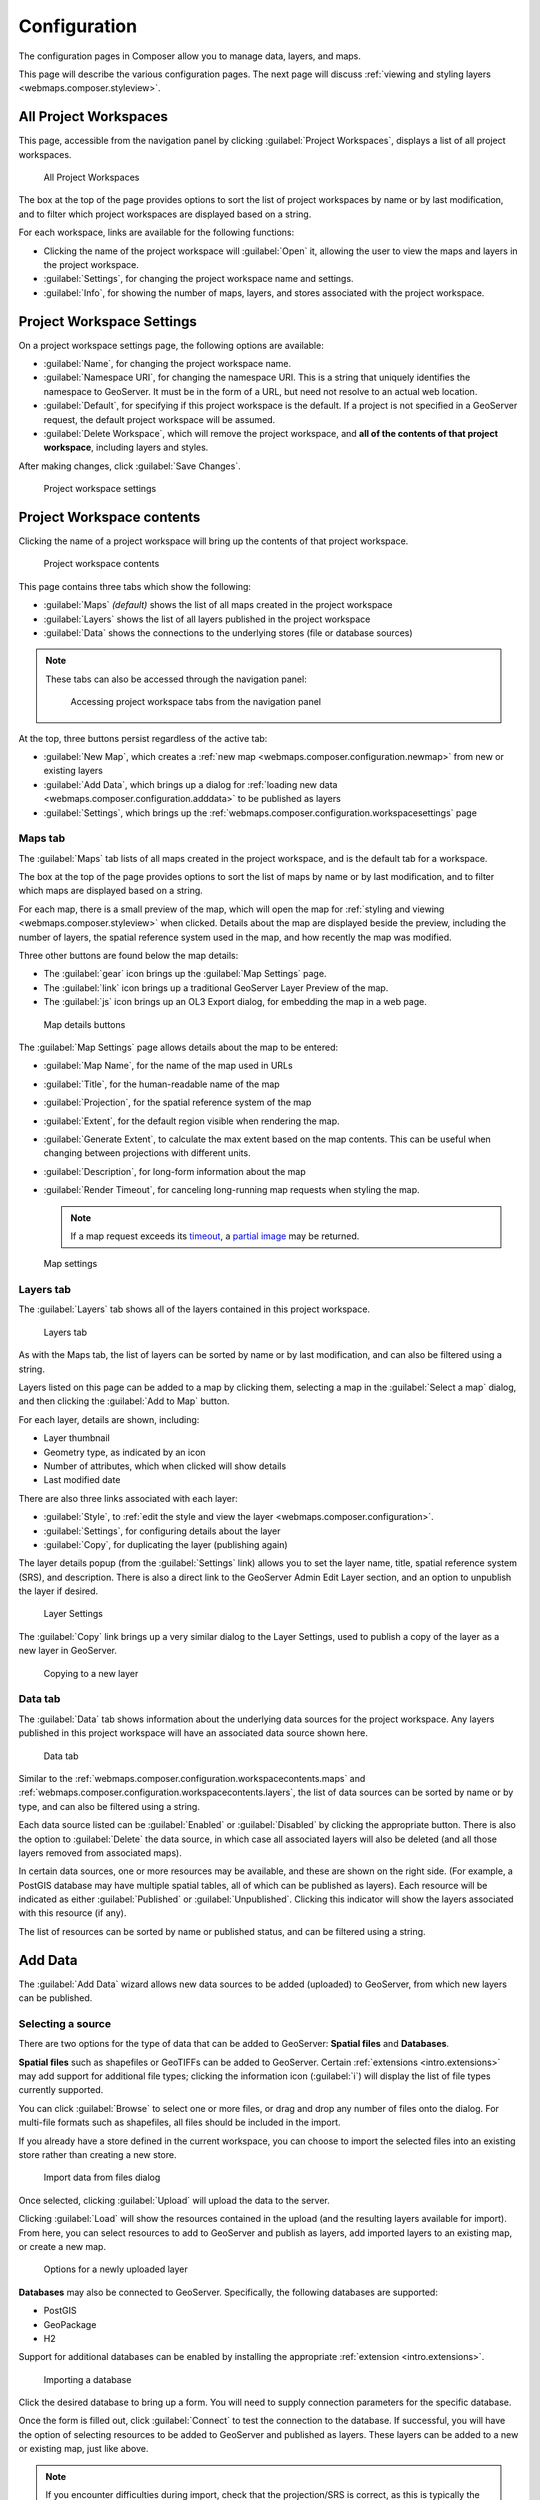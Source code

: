 .. _webmaps.composer.configuration:

Configuration
=============

The configuration pages in Composer allow you to manage data, layers, and maps.

This page will describe the various configuration pages. The next page will discuss :ref:`viewing and styling layers <webmaps.composer.styleview>`.

All Project Workspaces
----------------------

This page, accessible from the navigation panel by clicking :guilabel:`Project Workspaces`, displays a list of all project workspaces.

.. figure:: img/allprojectworkspaces.png

   All Project Workspaces

The box at the top of the page provides options to sort the list of project workspaces by name or by last modification, and to filter which project workspaces are displayed based on a string.

For each workspace, links are available for the following functions:

* Clicking the name of the project workspace will :guilabel:`Open` it, allowing the user to view the maps and layers in the project workspace.
* :guilabel:`Settings`, for changing the project workspace name and settings.
* :guilabel:`Info`, for showing the number of maps, layers, and stores associated with the project workspace.

.. _webmaps.composer.configuration.workspacesettings:

Project Workspace Settings
--------------------------

On a project workspace settings page, the following options are available:

* :guilabel:`Name`, for changing the project workspace name.
* :guilabel:`Namespace URI`, for changing the namespace URI. This is a string that uniquely identifies the namespace to GeoServer. It must be in the form of a URL, but need not resolve to an actual web location.
* :guilabel:`Default`, for specifying if this project workspace is the default. If a project is not specified in a GeoServer request, the default project workspace will be assumed.
* :guilabel:`Delete Workspace`, which will remove the project workspace, and **all of the contents of that project workspace**, including layers and styles.

After making changes, click :guilabel:`Save Changes`.

.. figure:: img/workspacesettings.png

   Project workspace settings

.. _webmaps.composer.configuration.workspacecontents:

Project Workspace contents
--------------------------

Clicking the name of a project workspace will bring up the contents of that project workspace.

.. figure:: img/workspace.png

   Project workspace contents

This page contains three tabs which show the following:

* :guilabel:`Maps` *(default)* shows the list of all maps created in the project workspace
* :guilabel:`Layers` shows the list of all layers published in the project workspace
* :guilabel:`Data` shows the connections to the underlying stores (file or database sources)

.. note:: These tabs can also be accessed through the navigation panel:

   .. figure:: img/tabsinpanel.png

      Accessing project workspace tabs from the navigation panel

At the top, three buttons persist regardless of the active tab:

* :guilabel:`New Map`, which creates a :ref:`new map <webmaps.composer.configuration.newmap>` from new or existing layers
* :guilabel:`Add Data`, which brings up a dialog for :ref:`loading new data <webmaps.composer.configuration.adddata>` to be published as layers
* :guilabel:`Settings`, which brings up the :ref:`webmaps.composer.configuration.workspacesettings` page

.. _webmaps.composer.configuration.workspacecontents.maps:

Maps tab
~~~~~~~~

The :guilabel:`Maps` tab lists of all maps created in the project workspace, and is the default tab for a workspace.

The box at the top of the page provides options to sort the list of maps by name or by last modification, and to filter which maps are displayed based on a string.

For each map, there is a small preview of the map, which will open the map for :ref:`styling and viewing <webmaps.composer.styleview>` when clicked. Details about the map are displayed beside the preview, including the number of layers, the spatial reference system used in the map, and how recently the map was modified.

Three other buttons are found below the map details:

* The :guilabel:`gear` icon brings up the :guilabel:`Map Settings` page.
* The :guilabel:`link` icon brings up a traditional GeoServer Layer Preview of the map.
* The :guilabel:`js` icon brings up an OL3 Export dialog, for embedding the map in a web page.

.. figure:: img/mapdetailsbuttons.png

   Map details buttons

The :guilabel:`Map Settings` page allows details about the map to be entered:

* :guilabel:`Map Name`, for the name of the map used in URLs
* :guilabel:`Title`, for the human-readable name of the map
* :guilabel:`Projection`, for the spatial reference system of the map
* :guilabel:`Extent`, for the default region visible when rendering the map. 
* :guilabel:`Generate Extent`, to calculate the max extent based on the map contents. This can be useful when changing between projections with different units.
* :guilabel:`Description`, for long-form information about the map
* :guilabel:`Render Timeout`, for canceling long-running map requests when styling the map. 

  .. note:: If a map request exceeds its `timeout <../../../geoserver/services/wms/vendor.html#format-options>`_, a `partial image <../../../geoserver/services/wms/reference.html#exceptions>`_ may be returned.

.. figure:: img/mapsettings.png

   Map settings

.. _webmaps.composer.configuration.workspacecontents.layers:

Layers tab
~~~~~~~~~~

The :guilabel:`Layers` tab shows all of the layers contained in this project workspace.

.. figure:: img/layerstab.png

   Layers tab

As with the Maps tab, the list of layers can be sorted by name or by last modification, and can also be filtered using a string.

Layers listed on this page can be added to a map by clicking them, selecting a map in the :guilabel:`Select a map` dialog, and then clicking the :guilabel:`Add to Map` button.

For each layer, details are shown, including:

* Layer thumbnail
* Geometry type, as indicated by an icon
* Number of attributes, which when clicked will show details
* Last modified date

There are also three links associated with each layer:

* :guilabel:`Style`, to :ref:`edit the style and view the layer <webmaps.composer.configuration>`.
* :guilabel:`Settings`, for configuring details about the layer
* :guilabel:`Copy`, for duplicating the layer (publishing again)

The layer details popup (from the :guilabel:`Settings` link) allows you to set the layer name, title, spatial reference system (SRS), and description. There is also a direct link to the GeoServer Admin Edit Layer section, and an option to unpublish the layer if desired.

.. figure:: img/layersettings.png

   Layer Settings

The :guilabel:`Copy` link brings up a very similar dialog to the Layer Settings, used to publish a copy of the layer as a new layer in GeoServer.

.. figure:: img/copylayer.png

   Copying to a new layer

.. _webmaps.composer.configuration.workspacecontents.data:

Data tab
~~~~~~~~

The :guilabel:`Data` tab shows information about the underlying data sources for the project workspace. Any layers published in this project workspace will have an associated data source shown here.

.. figure:: img/datatab.png

   Data tab

Similar to the :ref:`webmaps.composer.configuration.workspacecontents.maps` and :ref:`webmaps.composer.configuration.workspacecontents.layers`, the list of data sources can be sorted by name or by type, and can also be filtered using a string. 

Each data source listed can be :guilabel:`Enabled` or :guilabel:`Disabled` by clicking the appropriate button. There is also the option to :guilabel:`Delete` the data source, in which case all associated layers will also be deleted (and all those layers removed from associated maps). 

In certain data sources, one or more resources may be available, and these are shown on the right side. (For example, a PostGIS database may have multiple spatial tables, all of which can be published as layers). Each resource will be indicated as either :guilabel:`Published` or :guilabel:`Unpublished`. Clicking this indicator will show the layers associated with this resource (if any). 

The list of resources can be sorted by name or published status, and can be filtered using a string.

.. _webmaps.composer.configuration.adddata:

Add Data
--------

The :guilabel:`Add Data` wizard allows new data sources to be added (uploaded) to GeoServer, from which new layers can be published.

Selecting a source
~~~~~~~~~~~~~~~~~~

There are two options for the type of data that can be added to GeoServer: **Spatial files** and **Databases**.

**Spatial files** such as shapefiles or GeoTIFFs can be added to GeoServer. Certain :ref:`extensions <intro.extensions>` may add support for additional file types; clicking the information icon (:guilabel:`i`) will display the list of file types currently supported. 

You can click :guilabel:`Browse` to select one or more files, or drag and drop any number of files onto the dialog. For multi-file formats such as shapefiles, all files should be included in the import.

If you already have a store defined in the current workspace, you can choose to import the selected files into an existing store rather than creating a new store.

.. figure:: img/importdatafile.png

   Import data from files dialog

Once selected, clicking :guilabel:`Upload` will upload the data to the server.

Clicking :guilabel:`Load` will show the resources contained in the upload (and the resulting layers available for import). From here, you can select resources to add to GeoServer and publish as layers, add imported layers to an existing map, or create a new map.

.. figure:: img/importaddmap.png

   Options for a newly uploaded layer 

**Databases** may also be connected to GeoServer. Specifically, the following databases are supported:

* PostGIS
* GeoPackage
* H2

Support for additional databases can be enabled by installing the appropriate :ref:`extension <intro.extensions>`.

.. figure:: img/importdb.png

   Importing a database

Click the desired database to bring up a form. You will need to supply connection parameters for the specific database.

.. todo:: Add screenshots for each database.

Once the form is filled out, click :guilabel:`Connect` to test the connection to the database. If successful, you will have the option of selecting resources to be added to GeoServer and published as layers. These layers can be added to a new or existing map, just like above.

.. note:: If you encounter difficulties during import, check that the projection/SRS is correct, as this is typically the cause of errors.

.. _webmaps.composer.configuration.newmap:

New Map
-------

The goal of Composer is to make it easy to create maps, so there are a number of places where you can initiate the :guilabel:`New Map` dialog. In all cases, the process of creating a map is the same.

Creating a new map requires the following information:

* :guilabel:`Map Name`, for the way that the map will be referenced in URLs. It should not contain spaces or more than 10 characters.
* :guilabel:`Title`, the human-readable name of the map. It may contain spaces and be longer than 10 characters.
* :guilabel:`Projection`, the spatial reference system. The default is **Lat/Lon (WGS)**, though Web Mercator or any arbitrary spatial reference system code are allowed.
* :guilabel:`Description`, a longer string of information about the layer. 

.. figure:: img/newmap.png

   New map dialog

Clicking :guilabel:`Add Layers` will allow the layers to be selected for inclusion in the map. All layers in the project workspace will be shown in the list, and layers can be selectively included via check boxes.

.. figure:: img/addlayerstonewmap.png

   Adding layers to new map

Once layers have been selected, the map can be created via the :guilabel:`Create Map with Selected` button. The map will be created and listed in the Maps tab of the project workspace.

.. note:: Maps must be contained inside a project workspace, and there must exist layers published in that project workspace before a map can be created.